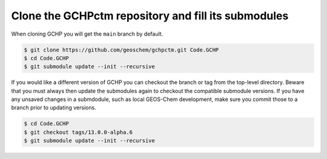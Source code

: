 
Clone the GCHPctm repository and fill its submodules
====================================================

When cloning GCHP you will get the :literal:`main` branch by default.

.. code-block:: console

   $ git clone https://github.com/geoschem/gchpctm.git Code.GCHP
   $ cd Code.GCHP
   $ git submodule update --init --recursive

If you would like a different version of GCHP you can checkout the branch or tag from the top-level
directory. Beware that you must always then update the submodules again to checkout the compatible
submodule versions. If you have any unsaved changes in a submdodule, such as local GEOS-Chem
development, make sure you commit those to a branch prior to updating versions.

.. code-block:: console

   $ cd Code.GCHP
   $ git checkout tags/13.0.0-alpha.6
   $ git submodule update --init --recursive
